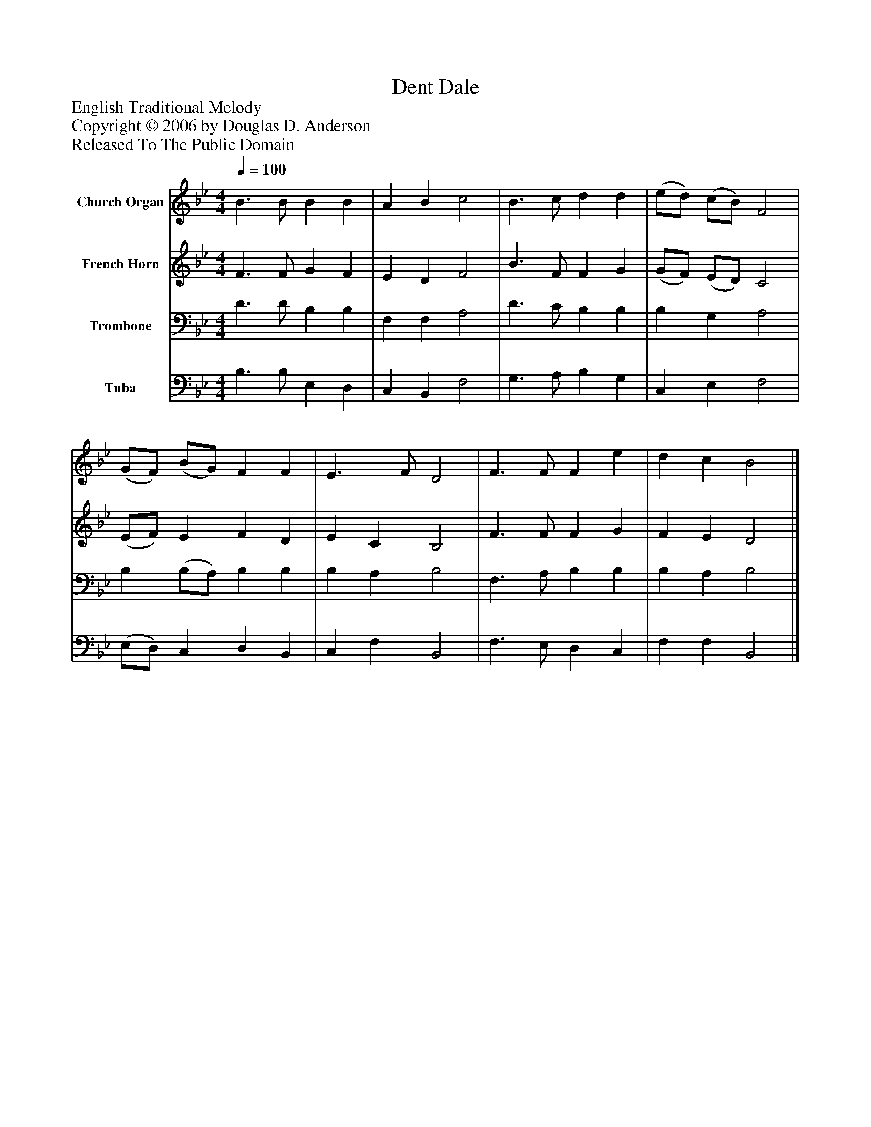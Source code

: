 %%abc-creator mxml2abc 1.4
%%abc-version 2.0
%%continueall true
%%titletrim true
%%titleformat A-1 T C1, Z-1, S-1
X: 0
T: Dent Dale
Z: English Traditional Melody
Z: Copyright © 2006 by Douglas D. Anderson
Z: Released To The Public Domain
L: 1/4
M: 4/4
Q: 1/4=100
V: P1 name="Church Organ"
%%MIDI program 1 19
V: P2 name="French Horn"
%%MIDI program 2 60
V: P3 name="Trombone"
%%MIDI program 3 57
V: P4 name="Tuba"
%%MIDI program 4 58
K: Bb
[V: P1]  B3/ B/ B B | A B c2 | B3/ c/ d d | (e/d/) (c/B/) F2 | (G/F/) (B/G/) F F | E3/ F/ D2 | F3/ F/ F e | d c B2|]
[V: P2]  F3/ F/ G F | E D F2 | B3/ F/ F G | (G/F/) (E/D/) C2 | (E/F/) E F D | E C B,2 | F3/ F/ F G | F E D2|]
[V: P3]  D3/ D/ B, B, | F, F, A,2 | D3/ C/ B, B, | B, G, A,2 | B, (B,/A,/) B, B, | B, A, B,2 | F,3/ A,/ B, B, | B, A, B,2|]
[V: P4]  B,3/ B,/ E, D, | C, B,, F,2 | G,3/ A,/ B, G, | C, E, F,2 | (E,/D,/) C, D, B,, | C, F, B,,2 | F,3/ E,/ D, C, | F, F, B,,2|]

